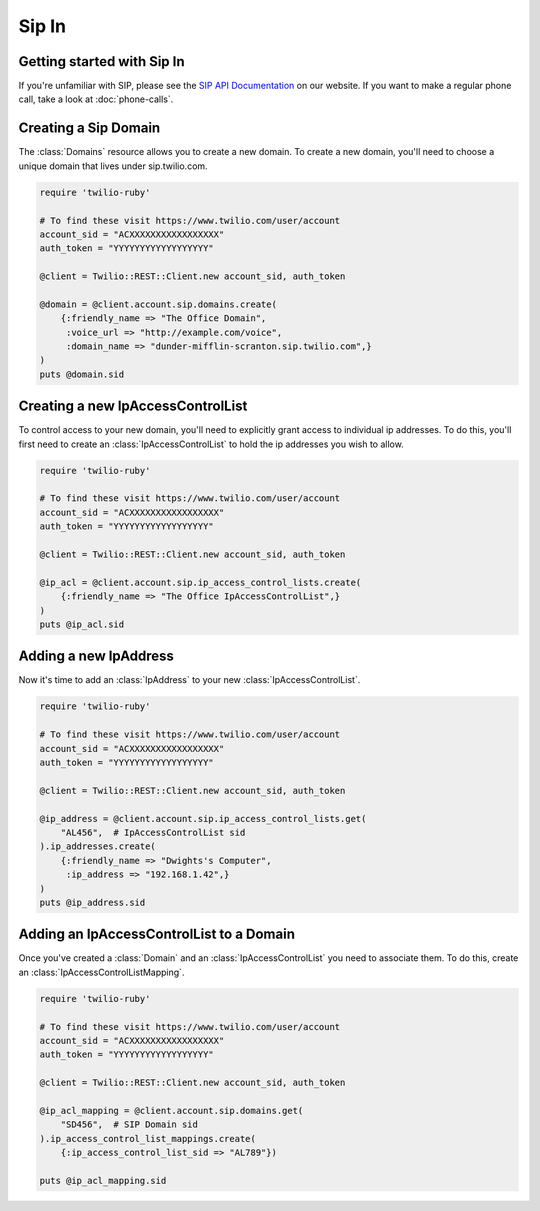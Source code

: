 =============
Sip In
=============

Getting started with Sip In
===========================

If you're unfamiliar with SIP, please see the `SIP API Documentation
<https://www.twilio.com/docs/api/rest/sip>`_ on our website. If you want
to make a regular phone call, take a look at :doc:`phone-calls`.

Creating a Sip Domain
=====================

The :class:`Domains` resource allows you to create a new domain. To
create a new domain, you'll need to choose a unique domain that lives
under sip.twilio.com.

.. code-block:: ruby

    require 'twilio-ruby'

    # To find these visit https://www.twilio.com/user/account
    account_sid = "ACXXXXXXXXXXXXXXXXX"
    auth_token = "YYYYYYYYYYYYYYYYYY"

    @client = Twilio::REST::Client.new account_sid, auth_token

    @domain = @client.account.sip.domains.create(
        {:friendly_name => "The Office Domain",
         :voice_url => "http://example.com/voice",
         :domain_name => "dunder-mifflin-scranton.sip.twilio.com",}
    )
    puts @domain.sid

Creating a new IpAccessControlList
==================================

To control access to your new domain, you'll need to explicitly grant access
to individual ip addresses. To do this, you'll first need to create an
:class:`IpAccessControlList` to hold the ip addresses you wish to allow. 

.. code-block:: ruby

    require 'twilio-ruby'

    # To find these visit https://www.twilio.com/user/account
    account_sid = "ACXXXXXXXXXXXXXXXXX"
    auth_token = "YYYYYYYYYYYYYYYYYY"

    @client = Twilio::REST::Client.new account_sid, auth_token

    @ip_acl = @client.account.sip.ip_access_control_lists.create(
        {:friendly_name => "The Office IpAccessControlList",}
    )
    puts @ip_acl.sid

Adding a new IpAddress
=========================

Now it's time to add an :class:`IpAddress` to your new :class:`IpAccessControlList`.

.. code-block:: ruby

    require 'twilio-ruby'

    # To find these visit https://www.twilio.com/user/account
    account_sid = "ACXXXXXXXXXXXXXXXXX"
    auth_token = "YYYYYYYYYYYYYYYYYY"

    @client = Twilio::REST::Client.new account_sid, auth_token

    @ip_address = @client.account.sip.ip_access_control_lists.get(
        "AL456",  # IpAccessControlList sid
    ).ip_addresses.create(
        {:friendly_name => "Dwights's Computer",
         :ip_address => "192.168.1.42",}
    )
    puts @ip_address.sid

Adding an IpAccessControlList to a Domain
===========================================

Once you've created a :class:`Domain` and an :class:`IpAccessControlList` you need to
associate them. To do this, create an :class:`IpAccessControlListMapping`.

.. code-block:: ruby

    require 'twilio-ruby'

    # To find these visit https://www.twilio.com/user/account
    account_sid = "ACXXXXXXXXXXXXXXXXX"
    auth_token = "YYYYYYYYYYYYYYYYYY"

    @client = Twilio::REST::Client.new account_sid, auth_token

    @ip_acl_mapping = @client.account.sip.domains.get(
        "SD456",  # SIP Domain sid
    ).ip_access_control_list_mappings.create(
        {:ip_access_control_list_sid => "AL789"})

    puts @ip_acl_mapping.sid

